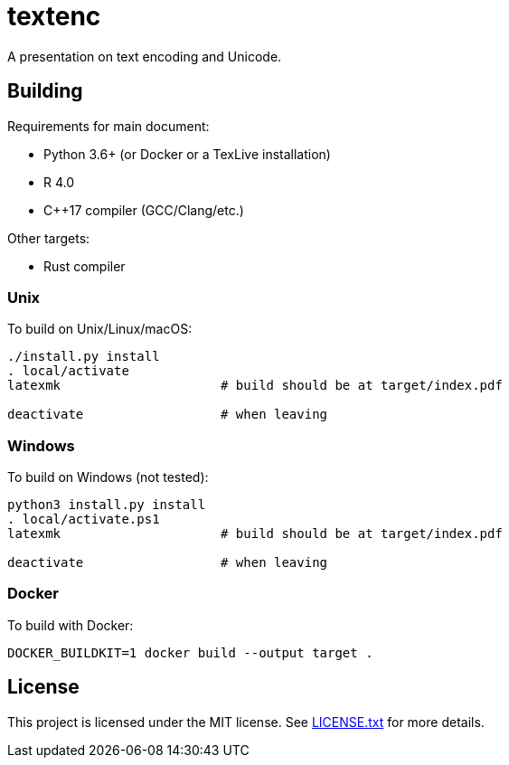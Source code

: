 = textenc

A presentation on text encoding and Unicode.

== Building

Requirements for main document:

* Python 3.6+ (or Docker or a TexLive installation)
* R 4.0
* C++17 compiler (GCC/Clang/etc.)

Other targets:

* Rust compiler

=== Unix

To build on Unix/Linux/macOS:

[source,shell]
----
./install.py install
. local/activate
latexmk                     # build should be at target/index.pdf

deactivate                  # when leaving
----

=== Windows

To build on Windows (not tested):

[source,powershell]
----
python3 install.py install
. local/activate.ps1
latexmk                     # build should be at target/index.pdf

deactivate                  # when leaving
----

=== Docker

To build with Docker:

[source,shell]
----
DOCKER_BUILDKIT=1 docker build --output target .
----

== License

This project is licensed under the MIT license. See link:LICENSE.txt[LICENSE.txt] for more
details.
